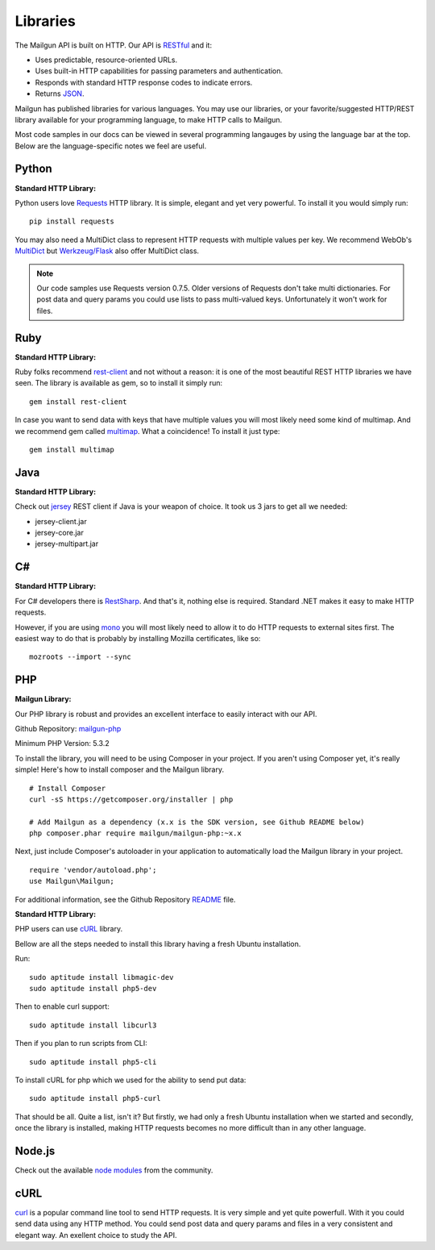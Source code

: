 .. _libraries:

Libraries
---------

The Mailgun API is built on HTTP. Our API is RESTful_ and it:

* Uses predictable, resource-oriented URLs.
* Uses built-in HTTP capabilities for passing parameters and authentication.
* Responds with standard HTTP response codes to indicate errors.
* Returns JSON_.

Mailgun has published libraries for various languages. You may use our 
libraries, or your favorite/suggested HTTP/REST library available for your programming 
language, to make HTTP calls to Mailgun. 

Most code samples in our docs can be viewed in several programming langauges
by using the language bar at the top. Below are the language-specific notes
we feel are useful.

Python
======

**Standard HTTP Library:**  

Python users love Requests_ HTTP library. It is simple, elegant and yet very
powerful. To install it you would simply run:

::

 pip install requests

You may also need a MultiDict class to represent HTTP requests with multiple
values per key. We recommend WebOb's MultiDict_ but `Werkzeug/Flask <werkzeug.pocoo.org/docs/datastructures>`_ also offer MultiDict class.

.. note:: Our code samples use Requests version 0.7.5. Older versions of Requests don't take multi dictionaries. For post data and query params you could use lists to pass multi-valued keys. Unfortunately it won't work for files.

Ruby
====

**Standard HTTP Library:**  

Ruby folks recommend rest-client_ and not without a reason: it is one of the most
beautiful REST HTTP libraries we have seen. The library is available as gem,
so to install it simply run:

::

 gem install rest-client

In case you want to send data with keys that have multiple values you will most
likely need some kind of multimap. And we recommend gem called multimap_.
What a coincidence! To install it just type:

::

 gem install multimap

Java
====

**Standard HTTP Library:**  

Check out jersey_ REST client if Java is your weapon of choice.
It took us 3 jars to get all we needed:

* jersey-client.jar
* jersey-core.jar
* jersey-multipart.jar

C#
===

**Standard HTTP Library:**  

For C# developers there is RestSharp_. And that's it, nothing else is required.
Standard .NET makes it easy to make HTTP requests.

However, if you are using mono_ you will most likely need to allow it to do
HTTP requests to external sites first. The easiest way to do that is probably
by installing Mozilla certificates, like so:

::

 mozroots --import --sync

PHP  
===
  
**Mailgun Library:**  

Our PHP library is robust and provides an excellent interface to easily interact
with our API. 

Github Repository: `mailgun-php <https://github.com/mailgun/mailgun-php>`_     

Minimum PHP Version: 5.3.2

To install the library, you will need to be using Composer in your project. 
If you aren't using Composer yet, it's really simple! Here's how to 
install composer and the Mailgun library.

::

 # Install Composer
 curl -sS https://getcomposer.org/installer | php

 # Add Mailgun as a dependency (x.x is the SDK version, see Github README below)
 php composer.phar require mailgun/mailgun-php:~x.x


Next, just include Composer's autoloader in your application to automatically 
load the Mailgun library in your project.
::
 require 'vendor/autoload.php';
 use Mailgun\Mailgun;

For additional information, see the Github Repository `README <https://github.com/mailgun/mailgun-php>`_ file. 

**Standard HTTP Library:**  

PHP users can use `cURL <http://php.net/manual/ru/book.curl.php>`_ library.

Bellow are all the steps needed to install this library having a fresh Ubuntu
installation.

Run:

::

 sudo aptitude install libmagic-dev
 sudo aptitude install php5-dev

Then to enable curl support:

::

 sudo aptitude install libcurl3

Then if you plan to run scripts from CLI:

::

 sudo aptitude install php5-cli

To install cURL for php which we used for the ability to send put data:

::

 sudo aptitude install php5-curl

That should be all. Quite a list, isn't it? But firstly, we had only a fresh
Ubuntu installation when we started and secondly, once the library is
installed, making HTTP requests becomes no more difficult than
in any other language.


Node.js
=======

Check out the available `node modules <https://www.npmjs.org/search?q=mailgun>`_ from the community.

cURL
====
`curl <http://linux.die.net/man/1/curl>`_ is a popular command line tool to send HTTP requests.
It is very simple and yet quite powerfull. With it you could send data using any
HTTP method. You could send post data and query params and files in a very
consistent and elegant way. An exellent choice to study the API.


.. _RESTful: http://en.wikipedia.org/wiki/Representational_State_Transfer
.. _JSON: http://en.wikipedia.org/wiki/Json objects
.. _Requests: http://docs.python-requests.org/en/latest/index.html
.. _rest-client: https://github.com/archiloque/rest-client
.. _jersey: http://jersey.java.net
.. _RestSharp: http://restsharp.org
.. _MultiDict: http://docs.webob.org/en/latest/index.html
.. _multimap: https://github.com/josh/multimap
.. _mono: http://www.mono-project.com/Main_Page
